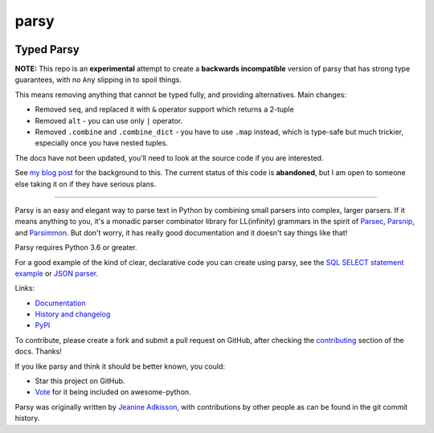parsy
=====

|Documentation Status| |Build Status| |Codecov| |Downloads|

Typed Parsy
-----------

**NOTE:** This repo is an **experimental** attempt to create a **backwards
incompatible** version of parsy that has strong type guarantees, with no
``Any`` slipping in to spoil things.

This means removing anything that cannot be typed fully, and providing
alternatives. Main changes:

* Removed ``seq``, and replaced it with ``&`` operator support which returns a 2-tuple
* Removed ``alt`` - you can use only ``|`` operator.
* Removed ``.combine`` and ``.combine_dict`` - you have to use ``.map`` instead,
  which is type-safe but much trickier, especially once you have nested tuples.

The docs have not been updated, you’ll need to look at the source code
if you are interested.

See `my blog post <https://lukeplant.me.uk/blog/posts/python-type-hints-parsy-case-study/>`_ 
for the background to this. The current status of this code is **abandoned**,
but I am open to someone else taking it on if they have serious plans.

----

Parsy is an easy and elegant way to parse text in Python by combining small
parsers into complex, larger parsers. If it means anything to you, it's a
monadic parser combinator library for LL(infinity) grammars in the spirit of
`Parsec <https://github.com/haskell/parsec>`_, `Parsnip
<http://parsnip-parser.sourceforge.net/>`_, and `Parsimmon
<https://github.com/jneen/parsimmon>`_. But don't worry, it has really good
documentation and it doesn't say things like that!

Parsy requires Python 3.6 or greater.

For a good example of the kind of clear, declarative code you can create using
parsy, see the `SQL SELECT statement example
<https://parsy.readthedocs.io/en/latest/howto/other_examples.html#sql-select-statement-parser>`_
or `JSON parser
<https://parsy.readthedocs.io/en/latest/howto/other_examples.html#json-parser>`_.

Links:

- `Documentation <http://parsy.readthedocs.io/en/latest/>`_
- `History and changelog <http://parsy.readthedocs.io/en/latest/history.html>`_
- `PyPI <https://pypi.python.org/pypi/parsy/>`_

To contribute, please create a fork and submit a pull request on GitHub, after
checking the `contributing
<https://parsy.readthedocs.io/en/latest/contributing.html>`_ section of the
docs. Thanks!

If you like parsy and think it should be better known, you could:

* Star this project on GitHub.
* `Vote <https://github.com/vinta/awesome-python/pull/993>`_ for it being included on awesome-python.

Parsy was originally written by `Jeanine Adkisson <https://github.com/jneen>`_,
with contributions by other people as can be found in the git commit history.

.. |Documentation Status| image:: https://readthedocs.org/projects/parsy/badge/?version=latest
   :target: http://parsy.readthedocs.io/en/latest/?badge=latest
.. |Build Status| image:: https://img.shields.io/github/workflow/status/python-parsy/parsy/Tests
   :target: https://github.com/python-parsy/parsy/actions?query=workflow%3A%22Tests%22+branch%3Amaster
.. |Codecov| image:: https://img.shields.io/codecov/c/github/python-parsy/parsy/master.svg
   :target: https://codecov.io/gh/python-parsy/parsy
.. |Downloads| image:: https://img.shields.io/pypi/dm/parsy
   :target: https://pypi.org/project/parsy/
